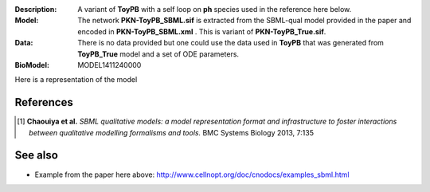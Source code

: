 :Description: A variant of **ToyPB** with a self loop on **ph** species used in the reference here below.
:Model: The network **PKN-ToyPB_SBML.sif** is extracted from the SBML-qual model provided in the paper
    and encoded in **PKN-ToyPB_SBML.xml** . This is variant of **PKN-ToyPB_True.sif**.
:Data: There is no data provided but one could use the data used in **ToyPB** that 
    was generated from **ToyPB_True** model and a set of ODE parameters.
:BioModel: MODEL1411240000

Here is a representation of the model

.. image:: https://github.com/cellnopt/cellnopt/blob/master/cno/datasets/ToyPB_SBML/ToyPB_SBML.png
   :width: 200pt
   :height: 100pt
   :align: center
   :alt: ToyPB figure



References
--------------

.. [1] **Chaouiya et al.**
    *SBML qualitative models: a model representation format and infrastructure to
    foster interactions between qualitative modelling formalisms and tools.*
    BMC Systems Biology 2013, 7:135 


See also
---------

* Example from the paper here above: http://www.cellnopt.org/doc/cnodocs/examples_sbml.html
